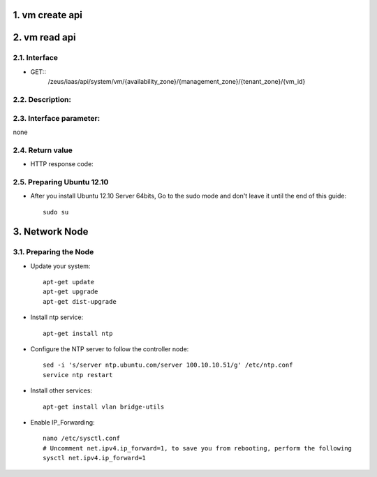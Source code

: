 1. vm create api
===============

2. vm read api 
===============

2.1. Interface
-----------------
* GET::
    /zeus/iaas/api/system/vm/{availability_zone}/{management_zone}/{tenant_zone}/{vm_id}


2.2. Description:
-----------------

2.3. Interface parameter:
-----------------
none

2.4. Return value
-----------------

* HTTP response code:

2.5. Preparing Ubuntu 12.10
-----------------

* After you install Ubuntu 12.10 Server 64bits, Go to the sudo mode and don't leave it until the end of this guide::

   sudo su

3. Network Node
=========================

3.1. Preparing the Node
------------------

* Update your system::

   apt-get update
   apt-get upgrade
   apt-get dist-upgrade

* Install ntp service::

   apt-get install ntp

* Configure the NTP server to follow the controller node::
   
   sed -i 's/server ntp.ubuntu.com/server 100.10.10.51/g' /etc/ntp.conf
   service ntp restart  

* Install other services::

   apt-get install vlan bridge-utils

* Enable IP_Forwarding::

   nano /etc/sysctl.conf
   # Uncomment net.ipv4.ip_forward=1, to save you from rebooting, perform the following
   sysctl net.ipv4.ip_forward=1
